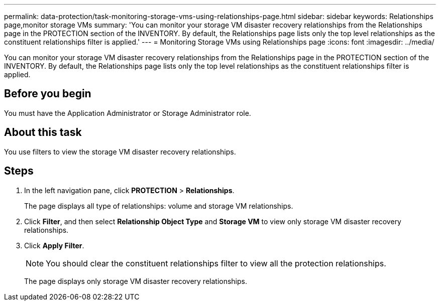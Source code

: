 ---
permalink: data-protection/task-monitoring-storage-vms-using-relationships-page.html
sidebar: sidebar
keywords: Relationships page,monitor storage VMs
summary: 'You can monitor your storage VM disaster recovery relationships from the Relationships page in the PROTECTION section of the INVENTORY. By default, the Relationships page lists only the top level relationships as the constituent relationships filter is applied.'
---
= Monitoring Storage VMs using Relationships page
:icons: font
:imagesdir: ../media/

[.lead]
You can monitor your storage VM disaster recovery relationships from the Relationships page in the PROTECTION section of the INVENTORY. By default, the Relationships page lists only the top level relationships as the constituent relationships filter is applied.

== Before you begin

You must have the Application Administrator or Storage Administrator role.

== About this task

You use filters to view the storage VM disaster recovery relationships.

== Steps

. In the left navigation pane, click *PROTECTION* > *Relationships*.
+
The page displays all type of relationships: volume and storage VM relationships.

. Click *Filter*, and then select *Relationship Object Type* and *Storage VM* to view only storage VM disaster recovery relationships.
. Click *Apply Filter*.
+
[NOTE]
====
You should clear the constituent relationships filter to view all the protection relationships.
====
+
The page displays only storage VM disaster recovery relationships.
